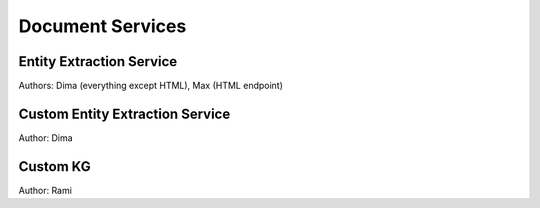 
Document Services
===================

Entity Extraction Service
-------------------------
Authors: Dima (everything except HTML), Max (HTML endpoint)


Custom Entity Extraction Service
--------------------------------
Author: Dima


Custom KG
---------
Author: Rami

  
